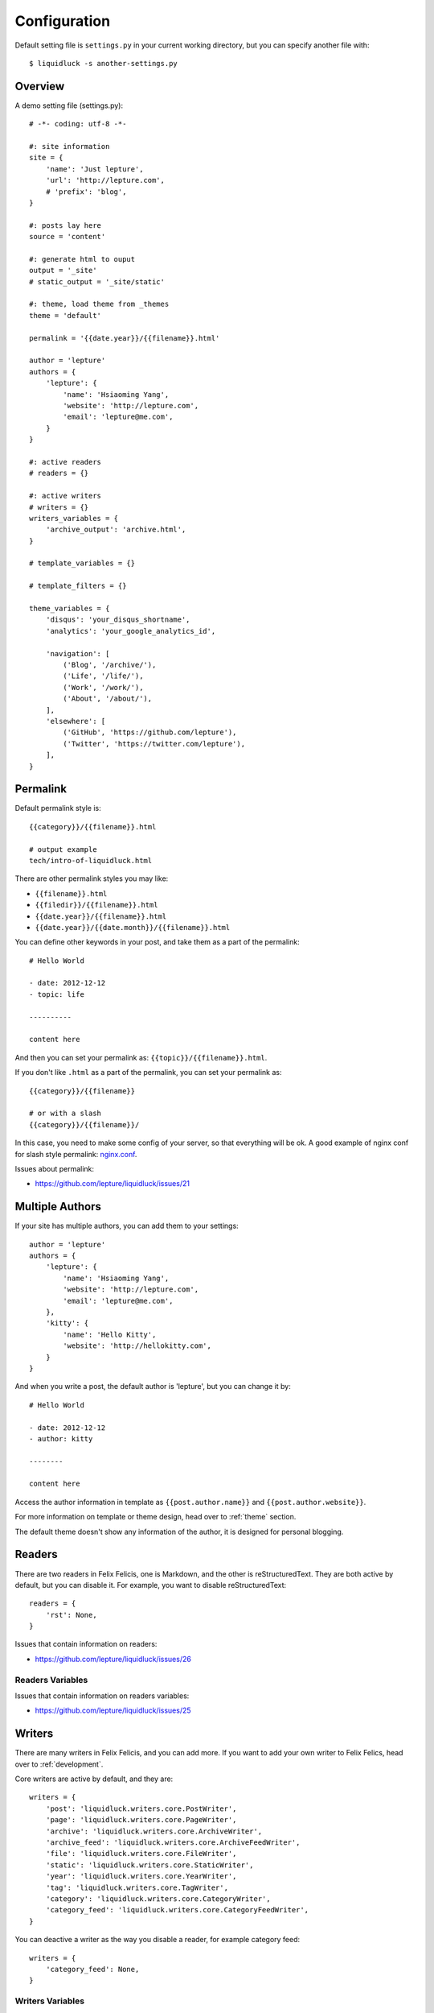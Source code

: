 .. _configuration:


Configuration
==============

Default setting file is ``settings.py`` in your current working directory,
but you can specify another file with::

    $ liquidluck -s another-settings.py


Overview
----------

A demo setting file (settings.py)::

    # -*- coding: utf-8 -*-

    #: site information
    site = {
        'name': 'Just lepture',
        'url': 'http://lepture.com',
        # 'prefix': 'blog',
    }

    #: posts lay here
    source = 'content'

    #: generate html to ouput
    output = '_site'
    # static_output = '_site/static'

    #: theme, load theme from _themes
    theme = 'default'

    permalink = '{{date.year}}/{{filename}}.html'

    author = 'lepture'
    authors = {
        'lepture': {
            'name': 'Hsiaoming Yang',
            'website': 'http://lepture.com',
            'email': 'lepture@me.com',
        }
    }

    #: active readers
    # readers = {}

    #: active writers
    # writers = {}
    writers_variables = {
        'archive_output': 'archive.html',
    }

    # template_variables = {}

    # template_filters = {}

    theme_variables = {
        'disqus': 'your_disqus_shortname',
        'analytics': 'your_google_analytics_id',

        'navigation': [
            ('Blog', '/archive/'),
            ('Life', '/life/'),
            ('Work', '/work/'),
            ('About', '/about/'),
        ],
        'elsewhere': [
            ('GitHub', 'https://github.com/lepture'),
            ('Twitter', 'https://twitter.com/lepture'),
        ],
    }


Permalink
-----------

Default permalink style is::

    {{category}}/{{filename}}.html

    # output example
    tech/intro-of-liquidluck.html

There are other permalink styles you may like:

+ ``{{filename}}.html``
+ ``{{filedir}}/{{filename}}.html``
+ ``{{date.year}}/{{filename}}.html``
+ ``{{date.year}}/{{date.month}}/{{filename}}.html``

You can define other keywords in your post, and take them as a part of the permalink::

    # Hello World

    - date: 2012-12-12
    - topic: life

    ----------

    content here

And then you can set your permalink as: ``{{topic}}/{{filename}}.html``.

If you don't like ``.html`` as a part of the permalink, you can set your permalink as::

    {{category}}/{{filename}}

    # or with a slash
    {{category}}/{{filename}}/

In this case, you need to make some config of your server, so that everything will be ok.
A good example of nginx conf for slash style permalink: `nginx.conf`_.

Issues about permalink:

- https://github.com/lepture/liquidluck/issues/21

.. _`nginx.conf`: https://github.com/lepture/lepture.com/blob/master/nginx.conf

.. _multi-authors:

Multiple Authors
------------------

If your site has multiple authors, you can add them to your settings::

    author = 'lepture'
    authors = {
        'lepture': {
            'name': 'Hsiaoming Yang',
            'website': 'http://lepture.com',
            'email': 'lepture@me.com',
        },
        'kitty': {
            'name': 'Hello Kitty',
            'website': 'http://hellokitty.com',
        }
    }

And when you write a post, the default author is 'lepture', but you can change it by::

    # Hello World

    - date: 2012-12-12
    - author: kitty
    
    --------

    content here


Access the author information in template as ``{{post.author.name}}`` and
``{{post.author.website}}``.

For more information on template or theme design, head over to :ref:`theme` section.

The default theme doesn't show any information of the author, it is designed for
personal blogging.

Readers
----------

There are two readers in Felix Felicis, one is Markdown, and the other is reStructuredText.
They are both active by default, but you can disable it. For example, you want to
disable reStructuredText::

    readers = {
        'rst': None,
    }

Issues that contain information on readers:

- https://github.com/lepture/liquidluck/issues/26


Readers Variables
```````````````````


Issues that contain information on readers variables:

- https://github.com/lepture/liquidluck/issues/25


Writers
---------

There are many writers in Felix Felicis, and you can add more. If you want to add your
own writer to Felix Felics, head over to :ref:`development`.

Core writers are active by default, and they are::

    writers = {
        'post': 'liquidluck.writers.core.PostWriter',
        'page': 'liquidluck.writers.core.PageWriter',
        'archive': 'liquidluck.writers.core.ArchiveWriter',
        'archive_feed': 'liquidluck.writers.core.ArchiveFeedWriter',
        'file': 'liquidluck.writers.core.FileWriter',
        'static': 'liquidluck.writers.core.StaticWriter',
        'year': 'liquidluck.writers.core.YearWriter',
        'tag': 'liquidluck.writers.core.TagWriter',
        'category': 'liquidluck.writers.core.CategoryWriter',
        'category_feed': 'liquidluck.writers.core.CategoryFeedWriter',
    }

You can deactive a writer as the way you disable a reader, for example category feed::

    writers = {
        'category_feed': None,
    }


Writers Variables
````````````````````

Every writer can has its own variable, for example the archive write, if you set::

    writers_variables = {
        'archive_output': 'archive.html',
    }

The archive page will be write to **archive.html** instead of **index.html**.

Available writers variables (but you won't need to change them):

- post_template (post.html)
- page_template (page.html)
- archive_template (archive.html)
- **archive_output** (index.html)
- archive_feed_template (feed.xml)
- year_template (archive.html)
- tag_template (archive.html)
- category_template (archive.html)
- category_feed_template (feed.xml)
